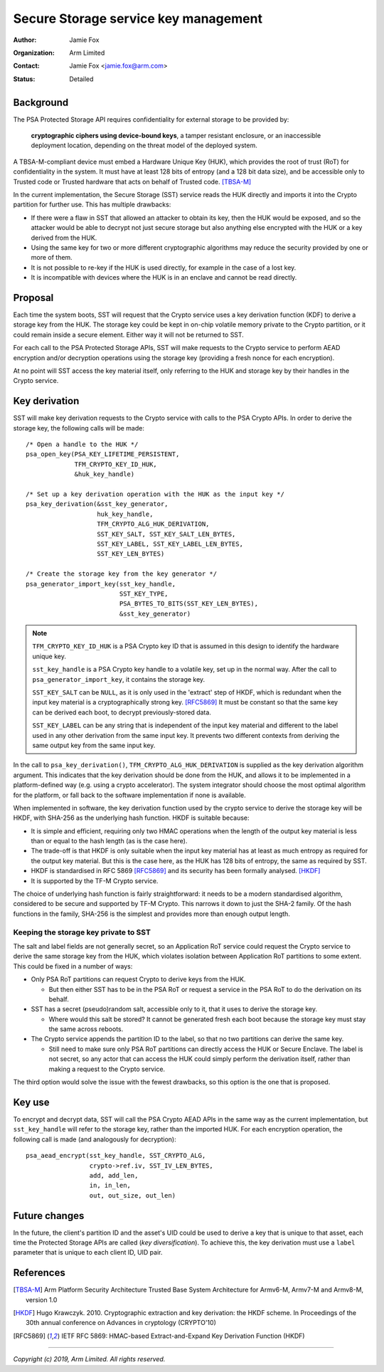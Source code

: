 =====================================
Secure Storage service key management
=====================================

:Author: Jamie Fox
:Organization: Arm Limited
:Contact: Jamie Fox <jamie.fox@arm.com>
:Status: Detailed

Background
==========
The PSA Protected Storage API requires confidentiality for external storage to
be provided by:

    **cryptographic ciphers using device-bound keys**, a tamper resistant
    enclosure, or an inaccessible deployment location, depending on the threat
    model of the deployed system.

A TBSA-M-compliant device must embed a Hardware Unique Key (HUK), which provides
the root of trust (RoT) for confidentiality in the system. It must have at least
128 bits of entropy (and a 128 bit data size), and be accessible only to Trusted
code or Trusted hardware that acts on behalf of Trusted code. [TBSA-M]_

In the current implementation, the Secure Storage (SST) service reads the HUK
directly and imports it into the Crypto partition for further use. This has
multiple drawbacks:

- If there were a flaw in SST that allowed an attacker to obtain its key, then
  the HUK would be exposed, and so the attacker would be able to decrypt not
  just secure storage but also anything else encrypted with the HUK or a key
  derived from the HUK.
- Using the same key for two or more different cryptographic algorithms may
  reduce the security provided by one or more of them.
- It is not possible to re-key if the HUK is used directly, for example in the
  case of a lost key.
- It is incompatible with devices where the HUK is in an enclave and cannot be
  read directly.

Proposal
========
Each time the system boots, SST will request that the Crypto service uses a key
derivation function (KDF) to derive a storage key from the HUK. The storage key
could be kept in on-chip volatile memory private to the Crypto partition, or it
could remain inside a secure element. Either way it will not be returned to SST.

For each call to the PSA Protected Storage APIs, SST will make requests to the
Crypto service to perform AEAD encryption and/or decryption operations using the
storage key (providing a fresh nonce for each encryption).

At no point will SST access the key material itself, only referring to the HUK
and storage key by their handles in the Crypto service.

Key derivation
==============
SST will make key derivation requests to the Crypto service with calls to the
PSA Crypto APIs. In order to derive the storage key, the following calls will be
made::

    /* Open a handle to the HUK */
    psa_open_key(PSA_KEY_LIFETIME_PERSISTENT,
                 TFM_CRYPTO_KEY_ID_HUK,
                 &huk_key_handle)

    /* Set up a key derivation operation with the HUK as the input key */
    psa_key_derivation(&sst_key_generator,
                       huk_key_handle,
                       TFM_CRYPTO_ALG_HUK_DERIVATION,
                       SST_KEY_SALT, SST_KEY_SALT_LEN_BYTES,
                       SST_KEY_LABEL, SST_KEY_LABEL_LEN_BYTES,
                       SST_KEY_LEN_BYTES)

    /* Create the storage key from the key generator */
    psa_generator_import_key(sst_key_handle,
                             SST_KEY_TYPE,
                             PSA_BYTES_TO_BITS(SST_KEY_LEN_BYTES),
                             &sst_key_generator)

.. note:: ``TFM_CRYPTO_KEY_ID_HUK`` is a PSA Crypto key ID that is assumed in
          this design to identify the hardware unique key.

          ``sst_key_handle`` is a PSA Crypto key handle to a volatile key, set
          up in the normal way. After the call to ``psa_generator_import_key``,
          it contains the storage key.

          ``SST_KEY_SALT`` can be ``NULL``, as it is only used in the 'extract'
          step of HKDF, which is redundant when the input key material is a
          cryptographically strong key. [RFC5869]_ It must be constant so that
          the same key can be derived each boot, to decrypt previously-stored
          data.

          ``SST_KEY_LABEL`` can be any string that is independent of the input
          key material and different to the label used in any other derivation
          from the same input key. It prevents two different contexts from
          deriving the same output key from the same input key.

In the call to ``psa_key_derivation()``, ``TFM_CRYPTO_ALG_HUK_DERIVATION`` is
supplied as the key derivation algorithm argument. This indicates that the key
derivation should be done from the HUK, and allows it to be implemented in a
platform-defined way (e.g. using a crypto accelerator). The system integrator
should choose the most optimal algorithm for the platform, or fall back to the
software implementation if none is available.

When implemented in software, the key derivation function used by the crypto
service to derive the storage key will be HKDF, with SHA-256 as the underlying
hash function. HKDF is suitable because:

- It is simple and efficient, requiring only two HMAC operations when the length
  of the output key material is less than or equal to the hash length (as is the
  case here).
- The trade-off is that HKDF is only suitable when the input key material has at
  least as much entropy as required for the output key material. But this is the
  case here, as the HUK has 128 bits of entropy, the same as required by SST.
- HKDF is standardised in RFC 5869 [RFC5869]_ and its security has been formally
  analysed. [HKDF]_
- It is supported by the TF-M Crypto service.

The choice of underlying hash function is fairly straightforward: it needs to be
a modern standardised algorithm, considered to be secure and supported by TF-M
Crypto. This narrows it down to just the SHA-2 family. Of the hash functions in
the family, SHA-256 is the simplest and provides more than enough output length.

Keeping the storage key private to SST
--------------------------------------
The salt and label fields are not generally secret, so an Application RoT
service could request the Crypto service to derive the same storage key from the
HUK, which violates isolation between Application RoT partitions to some extent.
This could be fixed in a number of ways:

- Only PSA RoT partitions can request Crypto to derive keys from the HUK.

  - But then either SST has to be in the PSA RoT or request a service in the PSA
    RoT to do the derivation on its behalf.

- SST has a secret (pseudo)random salt, accessible only to it, that it uses to
  derive the storage key.

  - Where would this salt be stored? It cannot be generated fresh each boot
    because the storage key must stay the same across reboots.

- The Crypto service appends the partition ID to the label, so that no two
  partitions can derive the same key.

  - Still need to make sure only PSA RoT partitions can directly access the HUK
    or Secure Enclave. The label is not secret, so any actor that can access the
    HUK could simply perform the derivation itself, rather than making a request
    to the Crypto service.

The third option would solve the issue with the fewest drawbacks, so this option
is the one that is proposed.

Key use
=======
To encrypt and decrypt data, SST will call the PSA Crypto AEAD APIs in the same
way as the current implementation, but ``sst_key_handle`` will refer to the
storage key, rather than the imported HUK. For each encryption operation, the
following call is made (and analogously for decryption)::

    psa_aead_encrypt(sst_key_handle, SST_CRYPTO_ALG,
                     crypto->ref.iv, SST_IV_LEN_BYTES,
                     add, add_len,
                     in, in_len,
                     out, out_size, out_len)

Future changes
==============
In the future, the client's partition ID and the asset's UID could be used to
derive a key that is unique to that asset, each time the Protected Storage APIs
are called (*key diversification*). To achieve this, the key derivation must use
a ``label`` parameter that is unique to each client ID, UID pair.

References
==========
.. [TBSA-M] Arm Platform Security Architecture Trusted Base System Architecture
   for Armv6-M, Armv7-M and Armv8-M, version 1.0
.. [HKDF] Hugo Krawczyk. 2010. Cryptographic extraction and key derivation: the
   HKDF scheme. In Proceedings of the 30th annual conference on Advances in
   cryptology (CRYPTO'10)
.. [RFC5869] IETF RFC 5869: HMAC-based Extract-and-Expand Key Derivation
   Function (HKDF)

--------------

*Copyright (c) 2019, Arm Limited. All rights reserved.*
